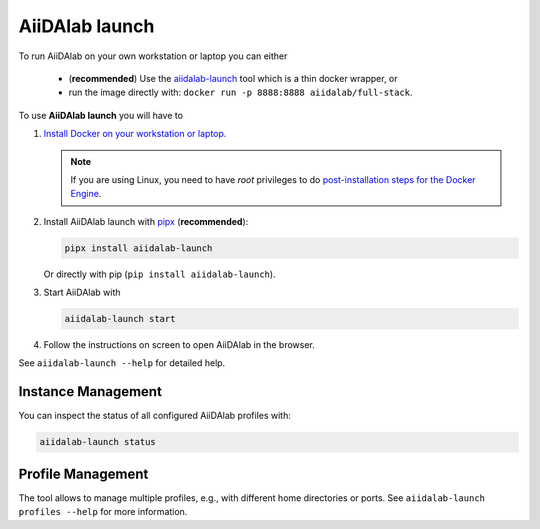 .. _docker:

===============
AiiDAlab launch
===============

To run AiiDAlab on your own workstation or laptop you can either

 - (**recommended**) Use the `aiidalab-launch <https://github.com/aiidalab/aiidalab-launch#aiidalab-launch>`_ tool which is a thin docker wrapper, or
 - run the image directly with: ``docker run -p 8888:8888 aiidalab/full-stack``.

To use **AiiDAlab launch** you will have to

#. `Install Docker on your workstation or laptop. <https://docs.docker.com/get-docker/>`_

   .. note::

      If you are using Linux, you need to have `root` privileges to do `post-installation steps for the Docker Engine <https://docs.docker.com/engine/install/linux-postinstall/>`_.

#. Install AiiDAlab launch with `pipx <https://pypa.github.io/pipx/installation/>`_ (**recommended**):

   .. code-block:: console

      pipx install aiidalab-launch

   Or directly with pip (``pip install aiidalab-launch``).

#. Start AiiDAlab with

   .. code-block:: console

       aiidalab-launch start

#. Follow the instructions on screen to open AiiDAlab in the browser.

See ``aiidalab-launch --help`` for detailed help.

Instance Management
^^^^^^^^^^^^^^^^^^^

You can inspect the status of all configured AiiDAlab profiles with:

.. code-block:: console

   aiidalab-launch status

Profile Management
^^^^^^^^^^^^^^^^^^

The tool allows to manage multiple profiles, e.g., with different home directories or ports.
See ``aiidalab-launch profiles --help`` for more information.
